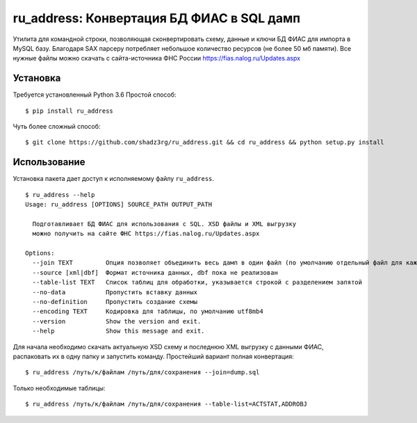 ru_address: Конвертация БД ФИАС в SQL дамп
==========================================

Утилита для командной строки, позволяющая сконвертировать схему, данные и ключи БД ФИАС для импорта в MySQL базу.
Благодаря SAX парсеру потребляет небольшое количество ресурсов (не более 50 мб памяти).
Все нужные файлы можно скачать с сайта-источника ФНС России https://fias.nalog.ru/Updates.aspx

Установка
---------
Требуется установленный Python 3.6
Простой способ:

::

    $ pip install ru_address


Чуть более сложный способ:

::

    $ git clone https://github.com/shadz3rg/ru_address.git && cd ru_address && python setup.py install

Использование
-------------

Установка пакета дает доступ к исполняемому файлу ``ru_address``.

::

    $ ru_address --help
    Usage: ru_address [OPTIONS] SOURCE_PATH OUTPUT_PATH

      Подготавливает БД ФИАС для использования с SQL. XSD файлы и XML выгрузку
      можно получить на сайте ФНС https://fias.nalog.ru/Updates.aspx

    Options:
      --join TEXT         Опция позволяет объединить весь дамп в один файл (по умолчанию отдельный файл для каждой таблицы)
      --source [xml|dbf]  Формат источника данных, dbf пока не реализован
      --table-list TEXT   Список таблиц для обработки, указывается строкой с разделением запятой
      --no-data           Пропустить вставку данных
      --no-definition     Пропустить создание схемы
      --encoding TEXT     Кодировка для таблицы, по умолчанию utf8mb4
      --version           Show the version and exit.
      --help              Show this message and exit.

Для начала необходимо скачать актуальную XSD схему и последнюю XML выгрузку с данными ФИАС, распаковать их в одну папку и запустить команду.
Простейший вариант полная конвертация:

::

  $ ru_address /путь/к/файлам /путь/для/сохранения --join=dump.sql

Только необходимые таблицы:

::

  $ ru_address /путь/к/файлам /путь/для/сохранения --table-list=ACTSTAT,ADDROBJ
